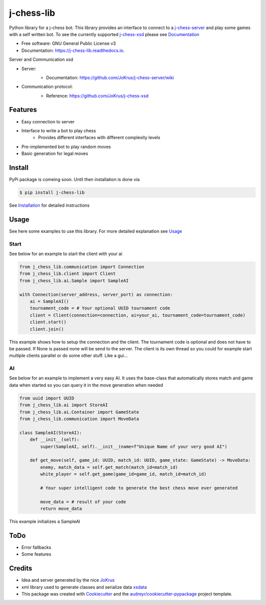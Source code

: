 ===========
j-chess-lib
===========

.. image:: https://img.shields.io/github/license/RedRem95/j-chess-lib?style=for-the-badge
        :target: https://github.com/RedRem95/j-chess-lib

.. image:: https://img.shields.io/pypi/v/j_chess_lib.svg?style=for-the-badge
        :target: https://pypi.python.org/pypi/j_chess_lib

.. image:: https://readthedocs.org/projects/j-chess-lib/badge/?version=latest&style=for-the-badge
        :target: https://j-chess-lib.readthedocs.io/en/latest/?version=latest
        :alt: Documentation Status


Python library for a j-chess bot.
This library provides an interface to connect to a j-chess-server_ and play some games with a self written bot.
To see the currently supported j-chess-xsd_ please see Documentation_


* Free software: GNU General Public License v3
* Documentation: https://j-chess-lib.readthedocs.io.

Server and Communication xsd

* Server:
    .. image:: https://img.shields.io/github/license/JoKrus/j-chess-server?style=for-the-badge
            :target: server-LICENSE_
    * Documentation: https://github.com/JoKrus/j-chess-server/wiki
* Communication protocol:
    .. image:: https://img.shields.io/github/license/JoKrus/j-chess-xsd?style=for-the-badge
            :target: xsd-LICENSE_
    * Reference: https://github.com/JoKrus/j-chess-xsd


Features
--------

* Easy connection to server
* Interface to write a bot to play chess
    * Provides different interfaces with different complexity levels
* Pre-implemented bot to play random moves
* Basic generation for legal moves

Install
-------

PyPi package is comeing soon. Until then installation is done via

.. code-block::

    $ pip install j-chess-lib


See Installation_ for detailed instructions

Usage
-----

See here some examples to use this library.
For more detailed explanation see Usage_

Start
#####

See below for an example to start the client with your ai

.. code-block:: python

    from j_chess_lib.communication import Connection
    from j_chess_lib.client import Client
    from j_chess_lib.ai.Sample import SampleAI

    with Connection(server_address, server_port) as connection:
        ai = SampleAI()
        tournament_code = # Your optional UUID tournament code
        client = Client(connection=connection, ai=your_ai, tournament_code=tournament_code)
        client.start()
        client.join()

This example shows how to setup the connection and the client.
The tournament code is optional and does not have to be passed. If None is passed none will be send to the server.
The client is its own thread so you could for example start multiple clients parallel or do some other stuff. Like a gui...

AI
##

See below for an example to implement a very easy AI.
It uses the base-class that automatically stores match and game data when started so you can query it in the move generation when needed

.. code-block:: python

    from uuid import UUID
    from j_chess_lib.ai import StoreAI
    from j_chess_lib.ai.Container import GameState
    from j_chess_lib.communication import MoveData

    class SampleAI(StoreAI):
        def __init__(self):
            super(SampleAI, self).__init__(name=f"Unique Name of your very good AI")

        def get_move(self, game_id: UUID, match_id: UUID, game_state: GameState) -> MoveData:
            enemy, match_data = self.get_match(match_id=match_id)
            white_player = self.get_game(game_id=game_id, match_id=match_id)

            # Your super intelligent code to generate the best chess move ever generated

            move_data = # result of your code
            return move_data

This example initializes a SampleAI

ToDo
----

* Error fallbacks
* Some features

Credits
-------

* Idea and server generated by the nice JoKrus_
* xml library used to generate classes and serialize data xsdata_
* This package was created with Cookiecutter_ and the `audreyr/cookiecutter-pypackage`_ project template.

.. _Cookiecutter: https://github.com/audreyr/cookiecutter
.. _`audreyr/cookiecutter-pypackage`: https://github.com/audreyr/cookiecutter-pypackage
.. _j-chess-server: https://github.com/JoKrus/j-chess-server
.. _server-LICENSE: https://github.com/JoKrus/j-chess-server/blob/master/LICENSE
.. _j-chess-xsd: https://github.com/JoKrus/j-chess-xsd
.. _xsd-LICENSE: https://github.com/JoKrus/j-chess-xsd/blob/master/LICENSE
.. _JoKrus: https://github.com/JoKrus
.. _xsdata: https://github.com/tefra/xsdata
.. _Installation: https://j-chess-lib.readthedocs.io/en/latest/?version=latest
.. _Usage: https://j-chess-lib.readthedocs.io/en/latest/?version=latest
.. _Documentation: https://j-chess-lib.readthedocs.io/en/latest/?version=latest
